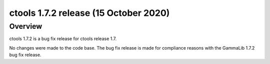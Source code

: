 .. _1.7.2:

ctools 1.7.2 release (15 October 2020)
======================================

Overview
--------

ctools 1.7.2 is a bug fix release for ctools release 1.7.

No changes were made to the code base. The bug fix release is made for
compliance reasons with the GammaLib 1.7.2 bug fix release.
